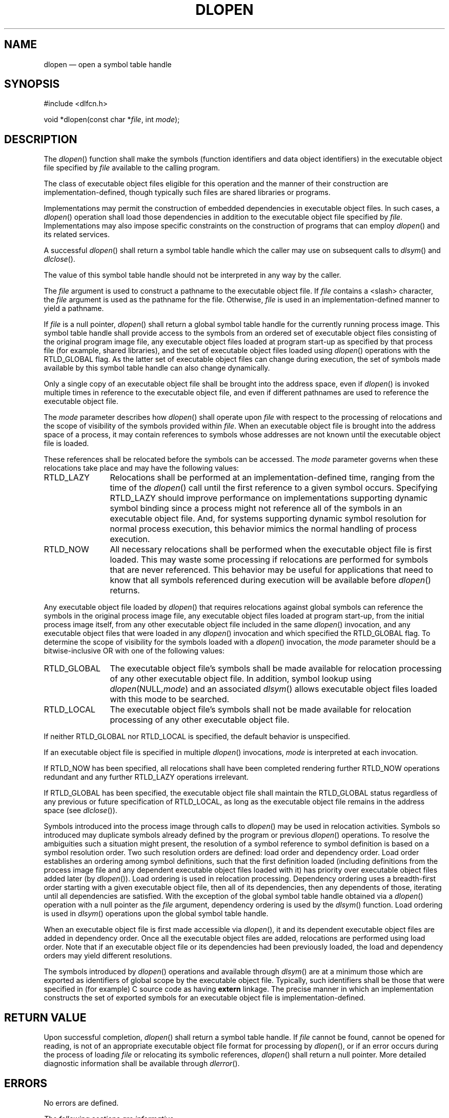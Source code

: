 '\" et
.TH DLOPEN "3" 2013 "IEEE/The Open Group" "POSIX Programmer's Manual"

.SH NAME
dlopen
\(em open a symbol table handle
.SH SYNOPSIS
.LP
.nf
#include <dlfcn.h>
.P
void *dlopen(const char *\fIfile\fP, int \fImode\fP);
.fi
.SH DESCRIPTION
The
\fIdlopen\fR()
function shall make the symbols (function identifiers and data object
identifiers) in the executable object file specified by
.IR file
available to the calling program.
.P
The class of executable object files eligible for this operation and
the manner of their construction are implementation-defined, though
typically such files are shared libraries or programs.
.P
Implementations may permit the construction of embedded dependencies in
executable object files. In such cases, a
\fIdlopen\fR()
operation shall load those dependencies in addition to the executable
object file specified by
.IR file .
Implementations may also impose specific constraints on the construction
of programs that can employ
\fIdlopen\fR()
and its related services.
.P
A successful
\fIdlopen\fR()
shall return a symbol table handle which the caller may use on subsequent
calls to
\fIdlsym\fR()
and
\fIdlclose\fR().
.P
The value of this symbol table handle should not be interpreted in any
way by the caller.
.P
The
.IR file
argument is used to construct a pathname to the executable object file. If
.IR file
contains a
<slash>
character, the
.IR file
argument is used as the pathname for the file. Otherwise,
.IR file
is used in an implementation-defined manner to yield a pathname.
.P
If
.IR file
is a null pointer,
\fIdlopen\fR()
shall return a global symbol table handle for the currently running
process image. This symbol table handle shall provide access to the
symbols from an ordered set of executable object files consisting of
the original program image file, any executable object files loaded
at program start-up as specified by that process file (for example,
shared libraries), and the set of executable object files loaded using
\fIdlopen\fR()
operations with the RTLD_GLOBAL flag. As the latter set of executable
object files can change during execution, the set of symbols made
available by this symbol table handle can also change dynamically.
.P
Only a single copy of an executable object file shall be brought into
the address space, even if
\fIdlopen\fR()
is invoked multiple times in reference to the executable object file,
and even if different pathnames are used to reference the executable
object file.
.P
The
.IR mode
parameter describes how
\fIdlopen\fR()
shall operate upon
.IR file
with respect to the processing of relocations and the scope of visibility
of the symbols provided within
.IR file .
When an executable object file is brought into the address space of a
process, it may contain references to symbols whose addresses are not
known until the executable object file is loaded.
.P
These references shall be relocated before the symbols can be accessed. The
.IR mode
parameter governs when these relocations take place and may have the
following values:
.IP RTLD_LAZY 12
Relocations shall be performed at an implementation-defined time,
ranging from the time of the
\fIdlopen\fR()
call until the first reference to a given symbol occurs. Specifying
RTLD_LAZY should improve performance on implementations supporting dynamic
symbol binding since a process might not reference all of the symbols
in an executable object file. And, for systems supporting dynamic symbol
resolution for normal process execution, this behavior mimics the normal
handling of process execution.
.IP RTLD_NOW 12
All necessary relocations shall be performed when the executable object
file is first loaded. This may waste some processing if relocations are
performed for symbols that are never referenced. This behavior may be
useful for applications that need to know that all symbols referenced
during execution will be available before
\fIdlopen\fR()
returns.
.P
Any executable object file loaded by
\fIdlopen\fR()
that requires relocations against global symbols can reference the symbols
in the original process image file, any executable object files loaded
at program start-up, from the initial process image itself, from any
other executable object file included in the same
\fIdlopen\fR()
invocation, and any executable object files that were loaded in any
\fIdlopen\fR()
invocation and which specified the RTLD_GLOBAL flag. To determine the
scope of visibility for the symbols loaded with a
\fIdlopen\fR()
invocation, the
.IR mode
parameter should be a bitwise-inclusive OR with one of the following
values:
.IP RTLD_GLOBAL 12
The executable object file's symbols shall be made available for
relocation processing of any other executable object file. In addition,
symbol lookup using
.IR dlopen (NULL, mode )
and an associated
\fIdlsym\fR()
allows executable object files loaded with this mode to be searched.
.IP RTLD_LOCAL 12
The executable object file's symbols shall not be made available for
relocation processing of any other executable object file.
.P
If neither RTLD_GLOBAL nor RTLD_LOCAL is specified, the default behavior
is unspecified.
.P
If an executable object file is specified in multiple
\fIdlopen\fR()
invocations,
.IR mode
is interpreted at each invocation.
.P
If RTLD_NOW has been specified, all relocations shall have been completed
rendering further RTLD_NOW operations redundant and any further RTLD_LAZY
operations irrelevant.
.P
If RTLD_GLOBAL has been specified, the executable object file shall
maintain the RTLD_GLOBAL status regardless of any previous or future
specification of RTLD_LOCAL, as long as the executable object file
remains in the address space (see
.IR "\fIdlclose\fR\^(\|)").
.P
Symbols introduced into the process image through calls to
\fIdlopen\fR()
may be used in relocation activities. Symbols so introduced may duplicate
symbols already defined by the program or previous
\fIdlopen\fR()
operations. To resolve the ambiguities such a situation might present,
the resolution of a symbol reference to symbol definition is based on a
symbol resolution order. Two such resolution orders are defined: load
order and dependency order. Load order establishes an ordering among
symbol definitions, such that the first definition loaded (including
definitions from the process image file and any dependent executable
object files loaded with it) has priority over executable object files
added later (by
\fIdlopen\fR()).
Load ordering is used in relocation processing. Dependency ordering uses
a breadth-first order starting with a given executable object file,
then all of its dependencies, then any dependents of those, iterating
until all dependencies are satisfied. With the exception of the global
symbol table handle obtained via a
\fIdlopen\fR()
operation with a null pointer as the
.IR file
argument, dependency ordering is used by the
\fIdlsym\fR()
function. Load ordering is used in
\fIdlsym\fR()
operations upon the global symbol table handle.
.P
When an executable object file is first made accessible via
\fIdlopen\fR(),
it and its dependent executable object files are added in dependency
order. Once all the executable object files are added, relocations are
performed using load order. Note that if an executable object file or
its dependencies had been previously loaded, the load and dependency
orders may yield different resolutions.
.P
The symbols introduced by
\fIdlopen\fR()
operations and available through
\fIdlsym\fR()
are at a minimum those which are exported as identifiers of global
scope by the executable object file. Typically, such identifiers shall
be those that were specified in (for example) C source code as having
.BR extern
linkage. The precise manner in which an implementation constructs
the set of exported symbols for an executable object file is
implementation-defined.
.SH "RETURN VALUE"
Upon successful completion,
\fIdlopen\fR()
shall return a symbol table handle. If
.IR file
cannot be found, cannot be opened for reading, is not of an appropriate
executable object file format for processing by
\fIdlopen\fR(),
or if an error occurs during the process of loading
.IR file
or relocating its symbolic references,
\fIdlopen\fR()
shall return a null pointer. More detailed diagnostic information shall
be available through
\fIdlerror\fR().
.SH ERRORS
No errors are defined.
.LP
.IR "The following sections are informative."
.SH EXAMPLES
Refer to
.IR "\fIdlsym\fR\^(\|)".
.SH "APPLICATION USAGE"
None.
.SH RATIONALE
None.
.SH "FUTURE DIRECTIONS"
None.
.SH "SEE ALSO"
.IR "\fIdlclose\fR\^(\|)",
.IR "\fIdlerror\fR\^(\|)",
.IR "\fIdlsym\fR\^(\|)"
.P
The Base Definitions volume of POSIX.1\(hy2008,
.IR "\fB<dlfcn.h>\fP"
.SH COPYRIGHT
Portions of this text are reprinted and reproduced in electronic form
from IEEE Std 1003.1, 2013 Edition, Standard for Information Technology
-- Portable Operating System Interface (POSIX), The Open Group Base
Specifications Issue 7, Copyright (C) 2013 by the Institute of
Electrical and Electronics Engineers, Inc and The Open Group.
(This is POSIX.1-2008 with the 2013 Technical Corrigendum 1 applied.) In the
event of any discrepancy between this version and the original IEEE and
The Open Group Standard, the original IEEE and The Open Group Standard
is the referee document. The original Standard can be obtained online at
http://www.unix.org/online.html .

Any typographical or formatting errors that appear
in this page are most likely
to have been introduced during the conversion of the source files to
man page format. To report such errors, see
https://www.kernel.org/doc/man-pages/reporting_bugs.html .
